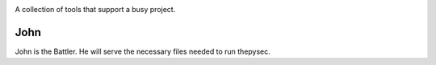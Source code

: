|Build Status| |Coverage Status|

.. |Build Status| image:: https://travis-ci.org/raratiru/thepysec.svg?branch=master
   :alt: Build Status
   :target: https://travis-ci.org/raratiru/thepysec
.. |Coverage Status| image:: https://coveralls.io/repos/github/raratiru/thepysec/badge.svg?branch=master&service=github
   :alt: Coverage Status
   :target: https://coveralls.io/github/raratiru/thepysec?branch=master

A collection of tools that support a busy project.

John
----

John is the Battler. He will serve the necessary files needed to run thepysec.
